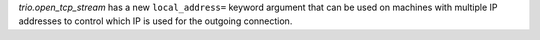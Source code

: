 `trio.open_tcp_stream` has a new ``local_address=`` keyword argument
that can be used on machines with multiple IP addresses to control
which IP is used for the outgoing connection.
